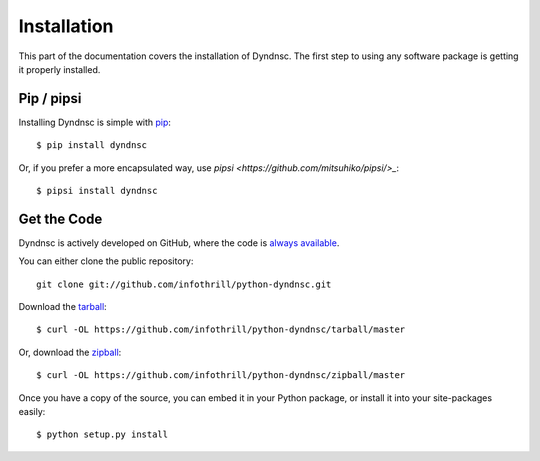 .. _install:

Installation
============

This part of the documentation covers the installation of Dyndnsc.
The first step to using any software package is getting it properly installed.


Pip / pipsi
-----------

Installing Dyndnsc is simple with `pip <http://www.pip-installer.org/>`_::

    $ pip install dyndnsc

Or, if you prefer a more encapsulated way, use `pipsi <https://github.com/mitsuhiko/pipsi/>_`::

    $ pipsi install dyndnsc


Get the Code
------------

Dyndnsc is actively developed on GitHub, where the code is
`always available <https://github.com/infothrill/python-dyndnsc>`_.

You can either clone the public repository::

    git clone git://github.com/infothrill/python-dyndnsc.git

Download the `tarball <https://github.com/infothrill/python-dyndnsc/tarball/master>`_::

    $ curl -OL https://github.com/infothrill/python-dyndnsc/tarball/master

Or, download the `zipball <https://github.com/infothrill/python-dyndnsc/zipball/master>`_::

    $ curl -OL https://github.com/infothrill/python-dyndnsc/zipball/master


Once you have a copy of the source, you can embed it in your Python package,
or install it into your site-packages easily::

    $ python setup.py install
